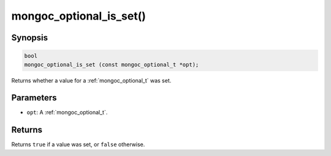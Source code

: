 .. _mongoc_optional_is_set:

mongoc_optional_is_set()
========================

Synopsis
--------

.. code-block:: c

  bool
  mongoc_optional_is_set (const mongoc_optional_t *opt);

Returns whether a value for a :ref:`mongoc_optional_t` was set.

Parameters
----------

* ``opt``: A :ref:`mongoc_optional_t`.

Returns
-------

Returns ``true`` if a value was set, or ``false`` otherwise.
